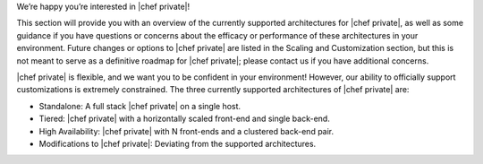 .. The contents of this file may be included in multiple topics.
.. This file should not be changed in a way that hinders its ability to appear in multiple documentation sets.

We’re happy you’re interested in |chef private|!

This section will provide you with an overview of the currently supported architectures for |chef private|, as well as some guidance if you have questions or concerns about the efficacy or performance of these architectures in your environment. Future changes or options to |chef private| are listed in the Scaling and Customization section, but this is not meant to serve as a definitive roadmap for |chef private|; please contact us if you have additional concerns.

|chef private| is flexible, and we want you to be confident in your environment! However, our ability to officially support customizations is extremely constrained. The three currently supported architectures of |chef private| are:

* Standalone: A full stack |chef private| on a single host.
* Tiered: |chef private| with a horizontally scaled front-end and single back-end.
* High Availability: |chef private| with N front-ends and a clustered back-end pair.
* Modifications to |chef private|: Deviating from the supported architectures.


